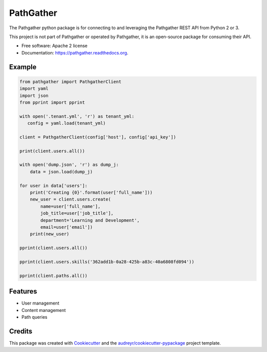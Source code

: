 ===============================
PathGather
===============================

.. image:: https://img.shields.io/pypi/v/pathgather.svg
        :target: https://pypi.python.org/pypi/pathgather

.. image:: https://img.shields.io/travis/tonybaloney/pathgather.svg
        :target: https://travis-ci.org/tonybaloney/pathgather

.. image:: https://readthedocs.org/projects/pathgather/badge/?version=latest
        :target: http://pathgather.readthedocs.io/en/latest/
        :alt: Documentation Status

.. image:: https://coveralls.io/repos/github/tonybaloney/pathgather/badge.svg?branch=master
        :target: https://coveralls.io/github/tonybaloney/pathgather?branch=master
        :alt: Coverage Status


The Pathgather python package is for connecting to and leveraging the Pathgather REST API from Python 2 or 3.

This project is not part of Pathgather or operated by Pathgather, it is an open-source package for consuming their API.

* Free software: Apache 2 license
* Documentation: https://pathgather.readthedocs.org.

Example
-------

.. code-block:: python

        from pathgather import PathgatherClient
        import yaml
        import json
        from pprint import pprint

        with open('.tenant.yml', 'r') as tenant_yml:
           config = yaml.load(tenant_yml)

        client = PathgatherClient(config['host'], config['api_key'])

        print(client.users.all())

        with open('dump.json', 'r') as dump_j:
            data = json.load(dump_j)

        for user in data['users']:
            print('Creating {0}'.format(user['full_name']))
            new_user = client.users.create(
                name=user['full_name'], 
                job_title=user['job_title'],
                department='Learning and Development',
                email=user['email'])
            print(new_user)

        pprint(client.users.all())

        pprint(client.users.skills('362add1b-0a28-425b-a83c-40a6808fd094'))

        pprint(client.paths.all())

Features
--------

* User management
* Content management
* Path queries

Credits
---------

This package was created with Cookiecutter_ and the `audreyr/cookiecutter-pypackage`_ project template.

.. _Cookiecutter: https://github.com/audreyr/cookiecutter
.. _`audreyr/cookiecutter-pypackage`: https://github.com/audreyr/cookiecutter-pypackage
